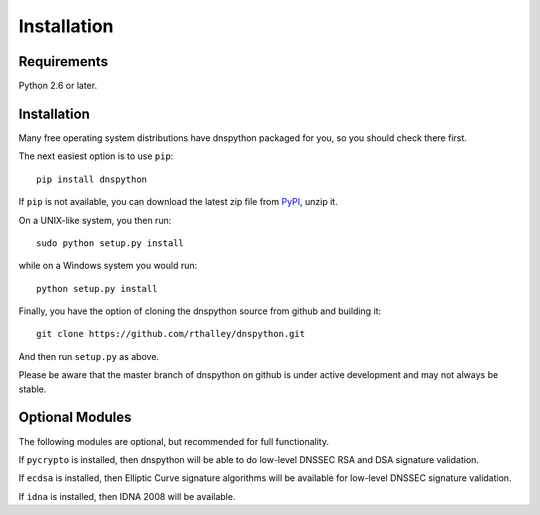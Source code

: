 .. _installation:

Installation
============

Requirements
------------

Python 2.6 or later.

Installation
------------

Many free operating system distributions have dnspython packaged for
you, so you should check there first.

The next easiest option is to use ``pip``::

        pip install dnspython

If ``pip`` is not available, you can download the latest zip file from
`PyPI <https://pypi.python.org/pypi/dnspython/>`_, unzip it.

On a UNIX-like system, you then run::

        sudo python setup.py install

while on a Windows system you would run::

        python setup.py install
        
Finally, you have the option of cloning the dnspython source from github
and building it::

        git clone https://github.com/rthalley/dnspython.git

And then run ``setup.py`` as above.

Please be aware that the master branch of dnspython on github is under
active development and may not always be stable.


Optional Modules
----------------

The following modules are optional, but recommended for full functionality.

If ``pycrypto`` is installed, then dnspython will be able to do
low-level DNSSEC RSA and DSA signature validation.

If ``ecdsa`` is installed, then Elliptic Curve signature algorithms will
be available for low-level DNSSEC signature validation.

If ``idna`` is installed, then IDNA 2008 will be available.
